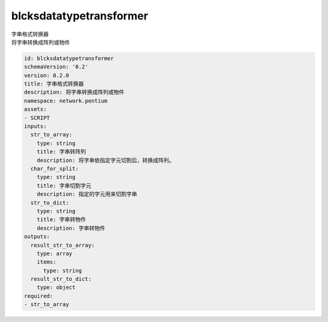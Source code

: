 blcksdatatypetransformer
**********************************
| 字串格式转换器
| 将字串转换成阵列或物件

.. code-block:: yaml

    id: blcksdatatypetransformer
    schemaVersion: '0.2'
    version: 0.2.0
    title: 字串格式转换器
    description: 将字串转换成阵列或物件
    namespace: network.pentium
    assets:
    - SCRIPT
    inputs:
      str_to_array:
        type: string
        title: 字串转阵列
        description: 将字串依指定字元切割后，转换成阵列。
      char_for_split:
        type: string
        title: 字串切割字元
        description: 指定的字元用来切割字串
      str_to_dict:
        type: string
        title: 字串转物件
        description: 字串转物件
    outputs:
      result_str_to_array:
        type: array
        items:
          type: string
      result_str_to_dict:
        type: object
    required:
    - str_to_array
    